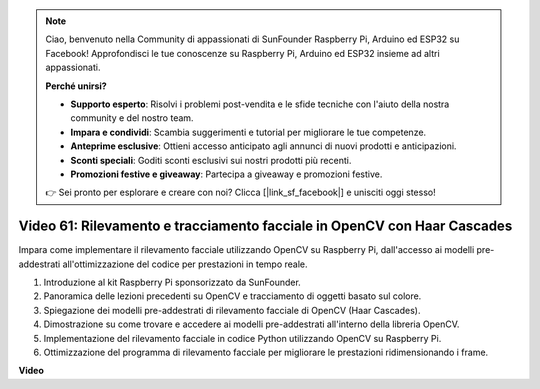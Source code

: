.. note::

    Ciao, benvenuto nella Community di appassionati di SunFounder Raspberry Pi, Arduino ed ESP32 su Facebook! Approfondisci le tue conoscenze su Raspberry Pi, Arduino ed ESP32 insieme ad altri appassionati.

    **Perché unirsi?**

    - **Supporto esperto**: Risolvi i problemi post-vendita e le sfide tecniche con l'aiuto della nostra community e del nostro team.
    - **Impara e condividi**: Scambia suggerimenti e tutorial per migliorare le tue competenze.
    - **Anteprime esclusive**: Ottieni accesso anticipato agli annunci di nuovi prodotti e anticipazioni.
    - **Sconti speciali**: Goditi sconti esclusivi sui nostri prodotti più recenti.
    - **Promozioni festive e giveaway**: Partecipa a giveaway e promozioni festive.

    👉 Sei pronto per esplorare e creare con noi? Clicca [|link_sf_facebook|] e unisciti oggi stesso!

Video 61: Rilevamento e tracciamento facciale in OpenCV con Haar Cascades
=======================================================================================


Impara come implementare il rilevamento facciale utilizzando OpenCV su Raspberry Pi, dall'accesso ai modelli pre-addestrati all'ottimizzazione del codice per prestazioni in tempo reale.



1. Introduzione al kit Raspberry Pi sponsorizzato da SunFounder.
2. Panoramica delle lezioni precedenti su OpenCV e tracciamento di oggetti basato sul colore.
3. Spiegazione dei modelli pre-addestrati di rilevamento facciale di OpenCV (Haar Cascades).
4. Dimostrazione su come trovare e accedere ai modelli pre-addestrati all'interno della libreria OpenCV.
5. Implementazione del rilevamento facciale in codice Python utilizzando OpenCV su Raspberry Pi.
6. Ottimizzazione del programma di rilevamento facciale per migliorare le prestazioni ridimensionando i frame.

**Video**

.. raw:: html


    <iframe width="700" height="500" src="https://www.youtube.com/embed/jcdMW3z_QrI?si=UczYgC3LMR1hLoZR" title="YouTube video player" frameborder="0" allow="accelerometer; autoplay; clipboard-write; encrypted-media; gyroscope; picture-in-picture; web-share" allowfullscreen></iframe>


